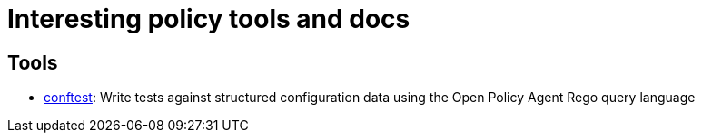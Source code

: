 = Interesting policy tools and docs

== Tools

* https://github.com/open-policy-agent/conftest[conftest]: Write tests against structured configuration data using the Open Policy Agent Rego query language


